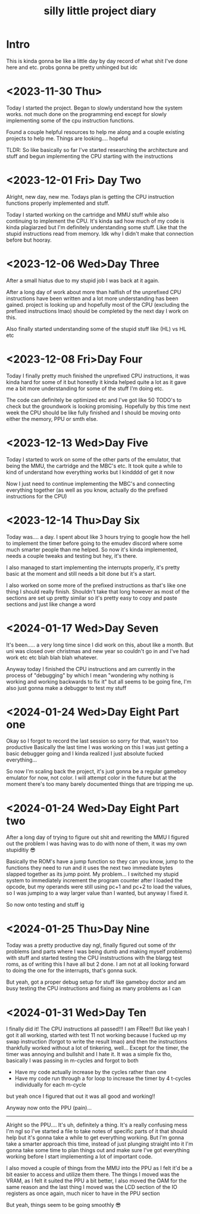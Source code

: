 #+TITLE: silly little project diary

* Intro
This is kinda gonna be like a little day by day record of what shit
I've done here and etc. probs gonna be pretty unhinged but idc

* <2023-11-30 Thu>
Today I started the project. Began to slowly understand how the system
works. not much done on the programming end except for slowly
implementing some of the cpu instruction functions.

Found a couple helpful resources to help me along and a couple
existing projects to help me. Things are looking.... hopeful

TLDR: So like basically so far I've started researching the
architecture and stuff and begun implementing the CPU starting with the instructions

* <2023-12-01 Fri> Day Two
Alright, new day, new me. Todays plan is getting the CPU instruction
functions properly implemented and stuff.

Today I started working on the cartridge and MMU stuff while also
continuing to implement the CPU. It's kinda sad how much of my code is
kinda plagiarzed but I'm definitely understanding some stuff. Like
that the stupid instructions read from memory. Idk why I didn't make
that connection before but hooray.

* <2023-12-06 Wed>Day Three
After a small hiatus due to my stupid job I was back at it again.

After a long day of work about more than halfish of the unprefixed CPU
instructions have been written and a lot more understanding has been
gained. project is looking up and hopefully most of the CPU (excluding
the prefixed instructions lmao) should be completed by the next day I
work on this.

Also finally started understanding some of the stupid stuff like (HL) vs HL etc

* <2023-12-08 Fri>Day Four
Today I finally pretty much finished the unprefixed CPU instructions,
it was kinda hard for some of it but honestly it kinda helped quite a
lot as it gave me a bit more understanding for some of the stuff I'm
doing etc.

The code can definitely be optimized etc and I've got like 50 TODO's
to check but the groundwork is looking promising. Hopefully by this
time next week the CPU should be like fully finished and I should be
moving onto either the memory, PPU or smth else.

* <2023-12-13 Wed>Day Five
Today I started to work on some of the other parts of the emulator,
that being the MMU, the cartridge and the MBC's etc. It took quite a
while to kind of understand how everything works but I kindddd of get
it now

Now I just need to continue implementing the MBC's and connecting
everything together (as well as you know, actually do the prefixed
instructions for the CPU)

* <2023-12-14 Thu>Day Six
Today was.... a day. I spent about like 3 hours trying to google how
the hell to implement the timer before going to the emudev discord
where some much smarter people than me helped. So now it's kinda
implemented, needs a couple tweaks and testing but hey, it's there.

I also managed to start implementing the interrupts properly, it's
pretty basic at the moment and still needs a bit done but it's a start.

I also worked on some more of the prefixed instructions as that's like
one thing I should really finish. Shouldn't take that long however as
most of the sections are set up pretty similar so it's pretty easy to
copy and paste sections and just like change a word

* <2024-01-17 Wed>Day Seven
It's been..... a very long time since I did work on this, about like a
month. But uni was closed over christmas and new year so couldn't go in and I've
had work etc etc blah blah blah whatever.

Anyway today I finished the CPU instructions and am currently in the process of
"debugging" by which I mean "wondering why nothing is working and working
backwards to fix it" but all seems to be going fine, I'm also just gonna make a
debugger to test my stuff

* <2024-01-24 Wed>Day Eight Part one
Okay so I forgot to record the last session so sorry for that, wasn't too
productive
Basically the last time I was working on this I was just getting a basic
debugger going and I kinda realized I just absolute fucked everything...

So now I'm scaling back the project, it's just gonna be a regular gameboy
emulator for now, not color. I will attempt color in the future but at the
moment there's too many barely documented things that are tripping me up.

* <2024-01-24 Wed>Day Eight Part two
After a long day of trying to figure out shit and rewriting the MMU I figured
out the problem I was having was to do with none of them, it was my own
stupiditiy 😎

Basically the ROM's have a jump function so they can you know, jump to the
functions they need to run and it uses the next two immediate bytes slapped
together as its jump point. My problem... I switched my stupid system to
immediately increment the program counter after I loaded the opcode, but my
operands were still using pc+1 and pc+2 to load the values, so I was jumping to
a way larger value than I wanted, but anyway I fixed it.

So now onto testing and stuff ig

* <2024-01-25 Thu>Day Nine
Today was a pretty productive day ngl, finally figured out some of thr problems
(and parts where I was being dumb and making myself problems) with stuff and
started testing the CPU inststructions with the blargg test roms, as of writing
this I have all but 2 done. I am not at all looking forward to doing the one for
the interrupts, that's gonna suck.

But yeah, got a proper debug setup for stuff like gameboy doctor and am busy
testing the CPU instructions and fixing as many problems as I can

* <2024-01-31 Wed>Day Ten 
I finally did it!
The CPU instructions all passed!!! I am FRee!!!
But like yeah I got it all working, started with test 11 not working because I
fucked up my swap instruction (forgot to write the result lmao) and then the
instructions thankfully worked without a lot of tinkering, well...
Except for the timer, the timer was annoying and bullshit and I hate it. It was
a simple fix tho, basically I was passing in m-cycles and forgot to both

+ Have my code actually increase by the cycles rather than one
+ Have my code run through a for loop to increase the timer by 4 t-cycles
  individually for each m-cycle

but yeah once I figured that out it was all good and working!!

Anyway now onto the PPU (pain)...

-----

Alright so the PPU....
It's uh, definitely a thing. It's a really confusing mess I'm ngl so I've
started a file to take notes of specific parts of it that should help but it's
gonna take a while to get everything working. But I'm gonna take a smarter
approach this time, instead of just plunging straight into it I'm gonna take
some time to plan things out and make sure I've got everything working before I
start implementing a lot of important code.

I also moved a couple of things from the MMU into the PPU as I felt it'd be a
bit easier to access and utilize them there. The things I moved was the VRAM, as
I felt it suited the PPU a bit better, I also moved the OAM for the same reason
and the last thing I moved was the LCD section of the IO registers as once
again, much nicer to have in the PPU section

But yeah, things seem to be going smoothly 😎
